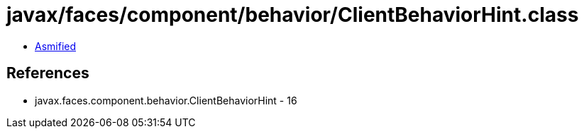 = javax/faces/component/behavior/ClientBehaviorHint.class

 - link:ClientBehaviorHint-asmified.java[Asmified]

== References

 - javax.faces.component.behavior.ClientBehaviorHint - 16
